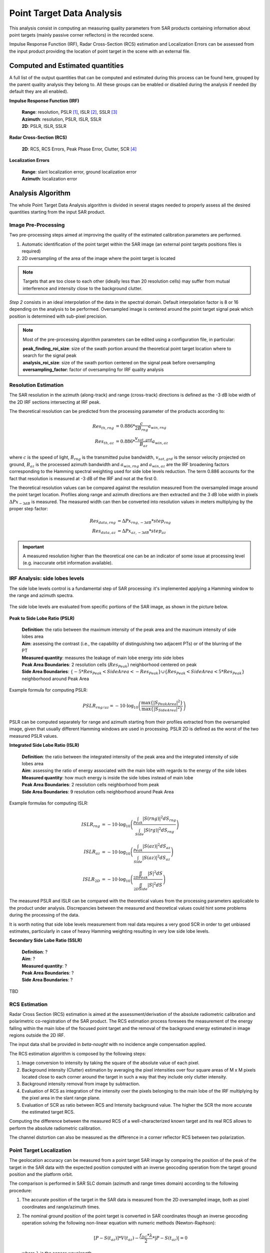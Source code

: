 .. _quality_pta:

Point Target Data Analysis
==========================

This analysis consist in computing an measuring quality parameters from SAR products containing information about point
targets (mainly passive corner reflectors) in the recorded scene.

Impulse Response Function (IRF), Radar Cross-Section (RCS) estimation and Localization Errors can be assessed from the input
product providing the location of point target in the scene with an external file.

Computed and Estimated quantities
^^^^^^^^^^^^^^^^^^^^^^^^^^^^^^^^^

A full list of the output quantities that can be computed and estimated during this process can be found here, grouped by
the parent quality analysis they belong to. All these groups can be enabled or disabled during the analysis if needed
(by default they are all enabled).

**Impulse Response Function (IRF)**

    | **Range**: resolution, PSLR [#]_, ISLR [#]_, SSLR [#]_
    | **Azimuth**: resolution, PSLR, ISLR, SSLR
    | **2D**: PSLR, ISLR, SSLR

**Radar Cross-Section (RCS)**

    | **2D**: RCS, RCS Errors, Peak Phase Error, Clutter, SCR [#]_

**Localization Errors**

    | **Range**: slant localization error, ground localization error
    | **Azimuth**: localization error


Analysis Algorithm
^^^^^^^^^^^^^^^^^^

The whole Point Target Data Analysis algorithm is divided in several stages needed to properly assess all the desired quantities
starting from the input SAR product. 


Image Pre-Processing
~~~~~~~~~~~~~~~~~~~~

Two pre-processing steps aimed at improving the quality of the estimated calibration parameters are performed.

1. Automatic identification of the point target within the SAR image (an external point targets positions files is required)
2. 2D oversampling of the area of the image where the point target is located

.. note::

    Targets that are too close to each other (ideally less than 20 resolution cells) may suffer from mutual interference and
    intensity close to the background clutter.

*Step 2* consists in an ideal interpolation of the data in the spectral domain. Default interpolation factor is 8 or 16 depending
on the analysis to be performed.
Oversampled image is centered around the point target signal peak which position is determined with sub-pixel precision.

.. note::

    Most of the pre-processing algorithm parameters can be edited using a configuration file, in particular:

    | **peak_finding_roi_size**: size of the swath portion around the theoretical point target location where to search for the signal peak
    | **analysis_roi_size**: size of the swath portion centered on the signal peak before oversampling
    | **oversampling_factor**: factor of oversampling for IRF quality analysis


Resolution Estimation
~~~~~~~~~~~~~~~~~~~~~

The SAR resolution in the azimuth (along-track) and range (cross-track) directions is defined as the -3 dB lobe width of
the 2D IRF sections intersecting at IRF peak.

The theoretical resolution can be predicted from the processing parameter of the products according to:

.. math::

    \begin{align*}
    Res_{th, rng} &= 0.886 * \frac{c}{2 B_{rng}}  a_{win, rng} \\
    Res_{th, az} &= 0.886 * \frac{v_{sat, grd}}{B_{az}}  a_{win, az}
    \end{align*}

where :math:`c` is the speed of light, :math:`B_{rng}` is the transmitted pulse bandwidth, :math:`v_{sat, grd}` is the
sensor velocity projected on ground, :math:`B_{az}` is the processed azimuth bandwidth and :math:`a_{win, rng}` and 
:math:`a_{win, az}` are the IRF broadening factors corresponding to the Hamming spectral weighting used for side lobe levels reduction.
The term 0.886 accounts for the fact that resolution is measured at -3 dB of the IRF and not at the first 0.

The theoretical resolution values can be compared against the resolution measured from the oversampled image around the
point target location. Profiles along range and azimuth directions are then extracted and the 3 dB lobe width in pixels
:math:`\Delta Px_{-3dB}` is measured. The measured width can then be converted into resolution values in meters multiplying by
the proper step factor:

.. math::
    \begin{align*}
    Res_{data, rng} &= \Delta Px_{rng, -3dB} * step_{rng} \\
    Res_{data, az} &= \Delta Px_{az, -3dB} * step_{az}
    \end{align*}

.. important::

    A measured resolution higher than the theoretical one can be an indicator of some issue at processing level
    (e.g. inaccurate orbit information available).


IRF Analysis: side lobes levels
~~~~~~~~~~~~~~~~~~~~~~~~~~~~~~~

The side lobe levels control is a fundamental step of SAR processing: it's implemented applying a Hamming window
to the range and azimuth spectra.

.. figure:: ../_static/images/quality.png
   :align: center
   :width: 1000

The side lobe levels are evaluated from specific portions of the SAR image, as shown in the picture below.

.. figure:: ../_static/images/masking.png
   :align: center
   :width: 1000

**Peak to Side Lobe Ratio (PSLR)**

    | **Definition**: the ratio between the maximum intensity of the peak area and the maximum intensity of side lobes area
    | **Aim**: assessing the contrast (i.e., the capability of distinguishing two adjacent PTs) or of the blurring of the PT
    | **Measured quantity**: measures the leakage of main lobe energy into side lobes
    | **Peak Area Boundaries**: 2 resolution cells (:math:`Res_{Peak}`) neighborhood centered on peak
    | **Side Area Boundaries**: :math:`\left\{ -5* Res_{Peak} < Side Area < - Res_{Peak}\right\} \cup \left\{Res_{Peak} < Side Area < 5* Res_{Peak}\right\}` neighborhood around Peak Area

Example formula for computing PSLR:

.. math::

    PSLR_{rng/az} = -10 \cdot \log_{10} \left(\frac{\max\left\{|S_{Peak Area}|^2\right\}}{\max\left\{|S_{Side Area}|^2\right\}}\right)

PSLR can be computed separately for range and azimuth starting from their profiles extracted from the oversampled image,
given that usually different Hamming windows are used in processing.
PSLR 2D is defined as the worst of the two measured PSLR values.

**Integrated Side Lobe Ratio (ISLR)**

    | **Definition**: the ratio between the integrated intensity of the peak area and the integrated intensity of side lobes area
    | **Aim**: assessing the ratio of energy associated with the main lobe with regards to the energy of the side lobes
    | **Measured quantity**: how much energy is inside the side lobes instead of main lobe
    | **Peak Area Boundaries**: 2 resolution cells neighborhood from peak
    | **Side Area Boundaries**: 9 resolution cells neighborhood around Peak Area

Example formulas for computing ISLR:

.. math::
    \begin{align*}
    ISLR_{rng} &= -10 \cdot \log_{10} \left(\frac{\int_{Peak}|S(rng)|^2 dS_{rng}}{\int_{Side}|S(rg)|^2 dS_{rng}} \right) \\
    ISLR_{az} &= -10 \cdot \log_{10} \left(\frac{\int_{Peak}|S(az)|^2 dS_{az}}{\int_{Side}|S(az)|^2 dS_{az}} \right) \\
    ISLR_{2D} &= -10 \cdot \log_{10} \left(\frac{\iint_{2DPeak}|S|^2 dS}{\iint_{2DSide}|S|^2 dS} \right)
    \end{align*}

The measured PSLR and ISLR can be compared with the theoretical values from the processing parameters applicable to the
product under analysis. Discrepancies between the measured and theoretical values could hint some problems during the
processing of the data.

It is worth noting that side lobe levels measurement from real data requires a very good SCR in order to get unbiased
estimates, particularly in case of heavy Hamming weighting resulting in very low side lobe levels.

**Secondary Side Lobe Ratio (SSLR)**

    | **Definition**: ?
    | **Aim**: ?
    | **Measured quantity**: ?
    | **Peak Area Boundaries**: ?
    | **Side Area Boundaries**: ?

TBD


RCS Estimation
~~~~~~~~~~~~~~

Radar Cross Section (RCS) estimation is aimed at the assessment/derivation of the absolute radiometric calibration and
polarimetric co-registration of the SAR product. The RCS estimation process foresees the measurement of the energy falling
within the main lobe of the focused point target and the removal of the background energy estimated in image regions outside the 2D IRF.

The input data shall be provided in *beta-nought* with no incidence angle compensation applied.

The RCS estimation algorithm is composed by the following steps:

1. Image conversion to intensity by taking the square of the absolute value of each pixel.

2. Background intensity (Clutter) estimation by averaging the pixel intensities over four square areas of M x M pixels located close to each
   corner around the target in such a way that they include only clutter intensity.

3. Background intensity removal from image by subtraction.

4. Evaluation of RCS as integration of the intensity over the pixels belonging to the main lobe of the IRF multiplying by the pixel area in
   the slant range plane.

5. Evaluation of SCR as ratio between RCS and Intensity background value. The higher the SCR the more accurate the estimated target RCS.

Computing the difference between the measured RCS of a well-characterized known target and its real RCS allows to perform
the absolute radiometric calibration.

The channel distortion can also be measured as the difference in a corner reflector RCS between two polarization.


Point Target Localization
~~~~~~~~~~~~~~~~~~~~~~~~~

The geolocation accuracy can be measured from a point target SAR image by comparing the position of the peak of the target
in the SAR data with the expected position computed with an inverse geocoding operation from the target ground position
and the platform orbit.

The comparison is performed in SAR SLC domain (azimuth and range times domain) according to the following procedure:

1. The accurate position of the target in the SAR data is measured from the 2D oversampled image, both as pixel coordinates and
   range/azimuth times.

2. The nominal ground position of the point target is converted in SAR coordinates though an inverse geocoding operation solving
   the following non-linear equation with numeric methods (Newton-Raphson):

   .. math::
        [P - S(t_{az})] * V(t_{az}) - \frac{f_{DC} * \lambda}{2} * |P - S(t_{az})| = 0

   where :math:`\lambda` is the sensor wavelength.

3. The geolocation error is then expressed as the difference between the measured and predicted target position in SAR coordinates and/or
   in space coordinates:

   .. math::
        \begin{align*}
        \epsilon_{rng} &= t_{rng,\, pred} - t_{rng,\, meas} \\
        \epsilon_{az} &= t_{az,\, pred} - t_{az,\, meas}
        \end{align*}

The measured geolocation error is expected to be as close to 0 as possible. When discrepancies are observed the main causes can be:

- Orbital information inaccuracy resulting in errors either in range and/or azimuth directions

- Instrument internal delays not properly compensated and introducing errors in the range direction

- Additional propagation delay through troposphere (for all bands) and ionosphere (especially for L and lower bands but
  possible also for higher bands in case of strong ionosphere). Such delay is usually not compensated at processing level
  and shall then be compensated in post processing to improve the accuracy of the process.

- Geodynamics effects introducing small shifts in azimuth and range directions. Similar to troposphere and ionosphere,
  such effects are not compensated at processing level but, only for high resolution data given the small magnitude, can be compensated in pre or post processing.

In case of polarimetric data, the *polarimetric co-registration* can be performed by measuring the difference in a point
target location between two polarization channels.


Analysis Output
^^^^^^^^^^^^^^^

Point Target data analysis output consists in a .csv report file containing results for each target and each channel analyzed.
Graphical output can also be generated using the ``graphical_output.irf_parameters`` and ``graphical_output.rcs_parameters``
functions to obtain classic IRF, RCS and Localization summary plots.

.. note::

    Graphical output functionalities are available only if the package has been installed with the [graphs] optional
    dependencies. Refer to the :ref:`installation documentation<quality_install>` for more information.


Footnotes
^^^^^^^^^

.. [#] Peak-to-Side-Lobe-Ratio

.. [#] Integral-Side-Lobe-Ratio

.. [#] Secondary-Side-Lobe-Ratio

.. [#] Signal-to-Clutter-Ratio

